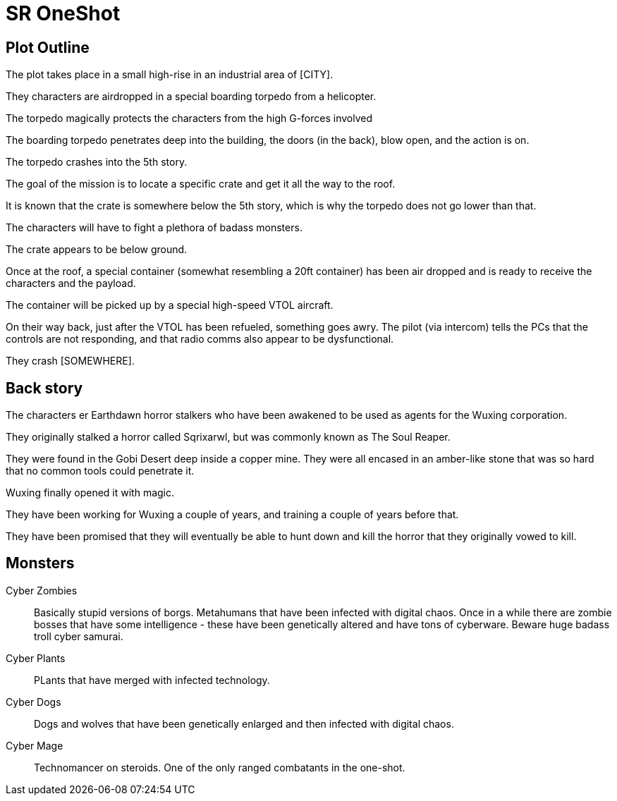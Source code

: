 = SR OneShot

== Plot Outline

The plot takes place in a small high-rise in an industrial area of [CITY].

They characters are airdropped in a special boarding torpedo from a helicopter.

The torpedo magically protects the characters from the high G-forces involved 

The boarding torpedo penetrates deep into the building, the doors (in the back),
blow open, and the action is on.

The torpedo crashes into the 5th story.

The goal of the mission is to locate a specific crate and get it all the way to
the roof.

It is known that the crate is somewhere below the 5th story, which is why the
torpedo does not go lower than that.

The characters will have to fight a plethora of badass monsters.

The crate appears to be below ground.

Once at the roof, a special container (somewhat resembling a 20ft  container)
has been air dropped and is ready to receive the characters and the payload.

The container will be picked up by a special high-speed VTOL aircraft.

On their way back, just after the VTOL has been refueled, something goes
awry. The pilot (via intercom) tells the PCs that the controls are not responding,
and that radio comms also appear to be dysfunctional.

They crash [SOMEWHERE].

== Back story

The characters er Earthdawn horror stalkers who have been awakened to be used
as agents for the Wuxing corporation.

They originally stalked a horror called Sqrixarwl, but was commonly known as
The Soul Reaper.

They were found in the Gobi Desert deep inside a copper mine. They were all encased
in an amber-like stone that was so hard that no common tools could penetrate it.

Wuxing finally opened it with magic.

They have been working for Wuxing a couple of years, and training a couple of years
before that.

They have been promised that they will eventually be able to hunt down and kill
the horror that they originally vowed to kill.

== Monsters

Cyber Zombies::
Basically stupid versions of borgs. Metahumans that have been infected with digital chaos.
Once in a while there are zombie bosses that have some intelligence - these have been 
genetically altered and have tons of cyberware. Beware huge badass troll cyber samurai.

Cyber Plants::
    PLants that have merged with infected technology.

Cyber Dogs::
    Dogs and wolves that have been genetically enlarged and then infected with digital chaos.

Cyber Mage::
    Technomancer on steroids. One of the only ranged combatants in the one-shot.

